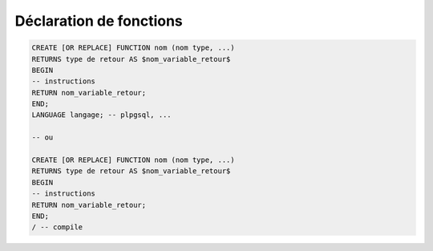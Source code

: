 ============================================
Déclaration de fonctions
============================================

.. code:: sql

		CREATE [OR REPLACE] FUNCTION nom (nom type, ...)
		RETURNS type de retour AS $nom_variable_retour$
		BEGIN
		-- instructions
		RETURN nom_variable_retour;
		END;
		LANGUAGE langage; -- plpgsql, ...

		-- ou

		CREATE [OR REPLACE] FUNCTION nom (nom type, ...)
		RETURNS type de retour AS $nom_variable_retour$
		BEGIN
		-- instructions
		RETURN nom_variable_retour;
		END;
		/ -- compile